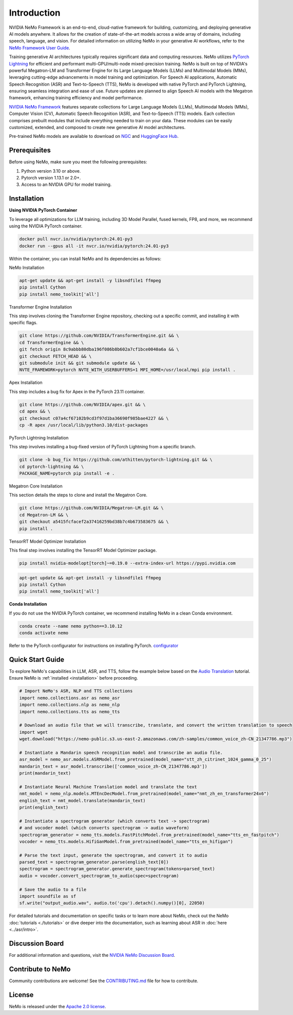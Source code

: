 Introduction
============

.. # define a hard line break for html
.. |br| raw:: html

    <br />

.. _dummy_header:

NVIDIA NeMo Framework is an end-to-end, cloud-native framework for building, customizing, and deploying generative AI models anywhere. It allows for the creation of state-of-the-art models across a wide array of domains, including speech, language, and vision. For detailed information on utilizing NeMo in your generative AI workflows, refer to the `NeMo Framework User Guide <https://docs.nvidia.com/nemo-framework/user-guide/latest/index.html>`_.

Training generative AI architectures typically requires significant data and computing resources. NeMo utilizes `PyTorch Lightning <https://www.pytorchlightning.ai/>`_ for efficient and performant multi-GPU/multi-node mixed-precision training.
NeMo is built on top of NVIDIA's powerful Megatron-LM and Transformer Engine for its Large Language Models (LLMs) and Multimodal Models (MMs), leveraging cutting-edge advancements in model training and optimization. For Speech AI applications, Automatic Speech Recognition (ASR) and Text-to-Speech (TTS), NeMo is developed with native PyTorch and PyTorch Lightning, ensuring seamless integration and ease of use. Future updates are planned to align Speech AI models with the Megatron framework, enhancing training efficiency and model performance.


`NVIDIA NeMo Framework <https://github.com/NVIDIA/NeMo>`_ features separate collections for Large Language Models (LLMs), Multimodal Models (MMs), Computer Vision (CV), Automatic Speech Recognition (ASR), and Text-to-Speech (TTS) models. Each collection comprises prebuilt modules that include everything needed to train on your data. These modules can be easily customized, extended, and composed to create new generative AI model architectures.

Pre-trained NeMo models are available to download on `NGC <https://catalog.ngc.nvidia.com/models?query=nemo&orderBy=weightPopularDESC>`__ and `HuggingFace Hub <https://huggingface.co/nvidia>`__.

Prerequisites
-------------

Before using NeMo, make sure you meet the following prerequisites:

#. Python version 3.10 or above.

#. Pytorch version 1.13.1 or 2.0+.

#. Access to an NVIDIA GPU for model training.

Installation
------------

**Using NVIDIA PyTorch Container**

To leverage all optimizations for LLM training, including 3D Model Parallel, fused kernels, FP8, and more, we recommend using the NVIDIA PyTorch container.

.. code-block:: bash

    docker pull nvcr.io/nvidia/pytorch:24.01-py3
    docker run --gpus all -it nvcr.io/nvidia/pytorch:24.01-py3

Within the container, you can install NeMo and its dependencies as follows:

NeMo Installation

.. code-block:: bash

    apt-get update && apt-get install -y libsndfile1 ffmpeg
    pip install Cython
    pip install nemo_toolkit['all']

Transformer Engine Installation

This step involves cloning the Transformer Engine repository, checking out a specific commit, and installing it with specific flags.

.. code-block:: bash

    git clone https://github.com/NVIDIA/TransformerEngine.git && \
    cd TransformerEngine && \
    git fetch origin 8c9abbb80dba196f086b8b602a7cf1bce0040a6a && \
    git checkout FETCH_HEAD && \
    git submodule init && git submodule update && \
    NVTE_FRAMEWORK=pytorch NVTE_WITH_USERBUFFERS=1 MPI_HOME=/usr/local/mpi pip install .

Apex Installation

This step includes a bug fix for Apex in the PyTorch 23.11 container.

.. code-block:: bash

    git clone https://github.com/NVIDIA/apex.git && \
    cd apex && \
    git checkout c07a4cf67102b9cd3f97d1ba36690f985bae4227 && \
    cp -R apex /usr/local/lib/python3.10/dist-packages

PyTorch Lightning Installation

This step involves installing a bug-fixed version of PyTorch Lightning from a specific branch.

.. code-block:: bash

    git clone -b bug_fix https://github.com/athitten/pytorch-lightning.git && \
    cd pytorch-lightning && \
    PACKAGE_NAME=pytorch pip install -e .

Megatron Core Installation

This section details the steps to clone and install the Megatron Core.

.. code-block:: bash

    git clone https://github.com/NVIDIA/Megatron-LM.git && \
    cd Megatron-LM && \
    git checkout a5415fcfacef2a37416259bd38b7c4b673583675 && \
    pip install .

TensorRT Model Optimizer Installation

This final step involves installing the TensorRT Model Optimizer package.

.. code-block:: bash

    pip install nvidia-modelopt[torch]~=0.19.0 --extra-index-url https://pypi.nvidia.com


.. code-block:: bash

    apt-get update && apt-get install -y libsndfile1 ffmpeg
    pip install Cython
    pip install nemo_toolkit['all']

**Conda Installation**

If you do not use the NVIDIA PyTorch container, we recommend installing NeMo in a clean Conda environment.

.. code-block:: bash

    conda create --name nemo python==3.10.12
    conda activate nemo

Refer to the PyTorch configurator for instructions on installing PyTorch. `configurator <https://pytorch.org/get-started/locally/>`_

Quick Start Guide
-----------------

To explore NeMo's capabilities in LLM, ASR, and TTS, follow the example below based on the `Audio Translation <https://github.com/NVIDIA/NeMo/blob/stable/tutorials/AudioTranslationSample.ipynb>`_ tutorial. Ensure NeMo is :ref:`installed <installation>` before proceeding.


.. code-block:: python

    # Import NeMo's ASR, NLP and TTS collections
    import nemo.collections.asr as nemo_asr
    import nemo.collections.nlp as nemo_nlp
    import nemo.collections.tts as nemo_tts

    # Download an audio file that we will transcribe, translate, and convert the written translation to speech
    import wget
    wget.download("https://nemo-public.s3.us-east-2.amazonaws.com/zh-samples/common_voice_zh-CN_21347786.mp3")

    # Instantiate a Mandarin speech recognition model and transcribe an audio file.
    asr_model = nemo_asr.models.ASRModel.from_pretrained(model_name="stt_zh_citrinet_1024_gamma_0_25")
    mandarin_text = asr_model.transcribe(['common_voice_zh-CN_21347786.mp3'])
    print(mandarin_text)

    # Instantiate Neural Machine Translation model and translate the text
    nmt_model = nemo_nlp.models.MTEncDecModel.from_pretrained(model_name="nmt_zh_en_transformer24x6")
    english_text = nmt_model.translate(mandarin_text)
    print(english_text)

    # Instantiate a spectrogram generator (which converts text -> spectrogram)
    # and vocoder model (which converts spectrogram -> audio waveform)
    spectrogram_generator = nemo_tts.models.FastPitchModel.from_pretrained(model_name="tts_en_fastpitch")
    vocoder = nemo_tts.models.HifiGanModel.from_pretrained(model_name="tts_en_hifigan")

    # Parse the text input, generate the spectrogram, and convert it to audio
    parsed_text = spectrogram_generator.parse(english_text[0])
    spectrogram = spectrogram_generator.generate_spectrogram(tokens=parsed_text)
    audio = vocoder.convert_spectrogram_to_audio(spec=spectrogram)

    # Save the audio to a file
    import soundfile as sf
    sf.write("output_audio.wav", audio.to('cpu').detach().numpy()[0], 22050)

For detailed tutorials and documentation on specific tasks or to learn more about NeMo, check out the NeMo :doc:`tutorials <./tutorials>` or dive deeper into the documentation, such as learning about ASR in :doc:`here <../asr/intro>`.

Discussion Board
----------------

For additional information and questions, visit the `NVIDIA NeMo Discussion Board <https://github.com/NVIDIA/NeMo/discussions>`_.

Contribute to NeMo
------------------

Community contributions are welcome! See the `CONTRIBUTING.md <https://github.com/NVIDIA/NeMo/blob/stable/CONTRIBUTING.md>`_ file for how to contribute.

License
-------

NeMo is released under the `Apache 2.0 license <https://github.com/NVIDIA/NeMo/blob/stable/LICENSE>`_.
